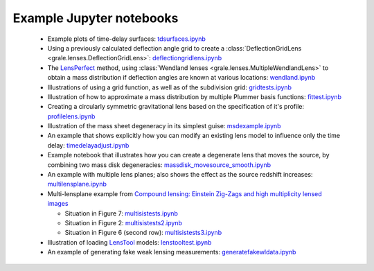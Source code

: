 .. _notebooks:

Example Jupyter notebooks
=========================

 * Example plots of time-delay surfaces: `tdsurfaces.ipynb <_static/tdsurfaces.ipynb>`_

 * Using a previously calculated deflection angle grid to create a 
   :class:`DeflectionGridLens <grale.lenses.DeflectionGridLens>`: 
   `deflectiongridlens.ipynb <_static/deflectiongridlens.ipynb>`_

 * The `LensPerfect <http://adsabs.harvard.edu/abs/2008ApJ...681..814C>`_
   method, using :class:`Wendland lenses <grale.lenses.MultipleWendlandLens>`
   to obtain a mass distribution if deflection angles are known
   at various locations: `wendland.ipynb <_static/wendland.ipynb>`_

 * Illustrations of using a grid function, as well as of the subdivision grid: 
   `gridtests.ipynb <_static/gridtests.ipynb>`_

 * Illustration of how to approximate a mass distribution by multiple Plummer
   basis functions: `fittest.ipynb <_static/fittest.ipynb>`_

 * Creating a circularly symmetric gravitational lens based on the
   specification of it's profile: `profilelens.ipynb <_static/profilelens.ipynb>`_

 * Illustration of the mass sheet degeneracy in its simplest guise: 
   `msdexample.ipynb <_static/msdexample.ipynb>`_

 * An example that shows explicitly how you can modify an existing
   lens model to influence only the time delay: `timedelayadjust.ipynb <_static/timedelayadjust.ipynb>`_

 * Example notebook that illustrates how you can create a degenerate lens
   that moves the source, by combining two mass disk degeneracies:
   `massdisk_movesource_smooth.ipynb <_static/massdisk_movesource_smooth.ipynb>`_

 * An example with multiple lens planes; also shows the effect as
   the source redshift increases: `multilensplane.ipynb <_static/multilensplane.ipynb>`_

 * Multi-lensplane example from 
   `Compound lensing: Einstein Zig-Zags and high multiplicity lensed images <http://adsabs.harvard.edu/abs/2016MNRAS.456.2210C>`_

   * Situation in Figure 7: `multisistests.ipynb <_static/multisistests.ipynb>`_
   * Situation in Figure 2: `multisistests2.ipynb <_static/multisistests2.ipynb>`_
   * Situation in Figure 6 (second row): `multisistests3.ipynb <_static/multisistests3.ipynb>`_
 
 * Illustration of loading `LensTool <https://projets.lam.fr/projects/lenstool/wiki>`_
   models: `lenstooltest.ipynb <_static/lenstooltest.ipynb>`_

 * An example of generating fake weak lensing measurements: 
   `generatefakewldata.ipynb <_static/generatefakewldata.ipynb>`_

